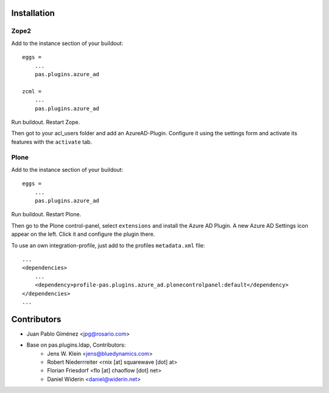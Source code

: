 Installation
============


Zope2
-----

Add to the instance section of your buildout::

    eggs =
        ...
        pas.plugins.azure_ad

    zcml =
        ...
        pas.plugins.azure_ad

Run buildout. Restart Zope.

Then got to your acl_users folder and add an AzureAD-Plugin.
Configure it using the settings form and activate its features with the ``activate`` tab.


Plone
-----

Add to the instance section of your buildout::

    eggs =
        ...
        pas.plugins.azure_ad

Run buildout. Restart Plone.

Then go to the Plone control-panel, select ``extensions`` and install the Azure AD Plugin.
A new Azure AD Settings icon appear on the left. Click it and configure the plugin there.

To use an own integration-profile, just add to the profiles
``metadata.xml`` file::

    ...
    <dependencies>
        ...
        <dependency>profile-pas.plugins.azure_ad.plonecontrolpanel:default</dependency>
    </dependencies>
    ...


Contributors
============

- Juan Pablo Giménez <jpg@rosario.com>
- Base on pas.plugins.ldap, Contributors:
    - Jens W. Klein <jens@bluedynamics.com>
    - Robert Niederrreiter <rnix [at] squarewave [dot] at>
    - Florian Friesdorf <flo [at] chaoflow [dot] net>
    - Daniel Widerin <daniel@widerin.net>
